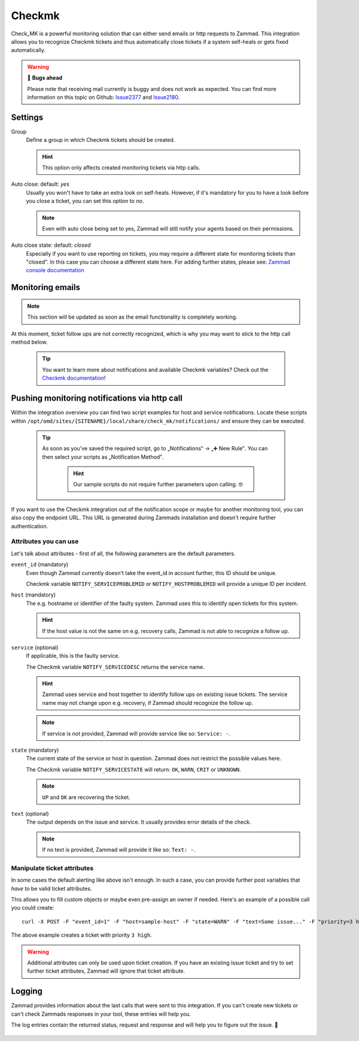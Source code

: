Checkmk
========

Check_MK is a powerful monitoring solution that can either send emails or http requests to Zammad. 
This integration allows you to recognize Checkmk tickets and thus automatically close tickets 
if a system self-heals or gets fixed automatically.

.. warning:: 🐞 **Bugs ahead**

   Please note that receiving mail currently is buggy and does not work as expected. 
   You can find more information on this topic on Github: Issue2377_ and Issue2180_.

.. _Issue2377: https://github.com/zammad/zammad/issues/2377
.. _Issue2180: https://github.com/zammad/zammad/issues/2180

.. figure:: /images/system/integrations/checkmk/settings.png
   :alt: Screenshot of Checkmk settings within the integrations page
   :align: center
   :width: 70%

Settings
--------

Group
   Define a group in which Checkmk tickets should be created.

   .. hint:: This option only affects created monitoring tickets via http calls.

Auto close: default: `yes`
   Usually you won't have to take an extra look on self-heals. However, if it's mandatory 
   for you to have a look before you close a ticket, you can set this option to `no`. 

   .. note:: Even with auto close being set to yes, Zammad will still notify your agents 
      based on their permissions.

Auto close state: default: `closed`
   Especially if you want to use reporting on tickets, you may require a different state for 
   monitoring tickets than "closed". In this case you can choose a different state here. 
   For adding further states, please see: 
   `Zammad console documentation <https://docs.zammad.org/en/latest/admin/console.html>`_

Monitoring emails
------------------

.. note:: This section will be updated as soon as the email functionality is completely working.

At this moment, ticket follow ups are not correctly recognized, which is why you may want 
to stick to the http call method below.

   .. tip:: You want to learn more about notifications and available Checkmk variables?
      Check out the `Checkmk documentation <https://checkmk.com/cms_notifications.html>`_!

Pushing monitoring notifications via http call
----------------------------------------------

Within the integration overview you can find two script examples for host and service notifications. 
Locate these scripts within ``/opt/omd/sites/{SITENAME}/local/share/check_mk/notifications/`` and ensure 
they can be executed.

   .. tip:: As soon as you've saved the required script, go to „Notifications‟ → „➕ New Rule‟. 
      You can then select your scripts as „Notification Method‟.

         .. hint:: Our sample scripts do not require further parameters upon calling. 🤓

         .. figure:: /images/system/integrations/checkmk/adding-new-notification-rules.png
            :alt: Checkmk setting page for configuration of new notification rules
            :align: center

If you want to use the Checkmk integration out of the notification scope or maybe for another monitoring 
tool, you can also copy the endpoint URL. This URL is generated during Zammads installation and doesn't 
require further authentication.

Attributes you can use
++++++++++++++++++++++

Let's talk about attributes - first of all, the following parameters are the default parameters.

``event_id`` (mandatory)
   Even though Zammad currently doesn't take the event_id in account further, this ID should be unique.

   Checkmk variable ``NOTIFY_SERVICEPROBLEMID`` or ``NOTIFY_HOSTPROBLEMID`` will provide a unique ID per incident.

``host`` (mandatory)
   The e.g. hostname or identifier of the faulty system. 
   Zammad uses this to identify open tickets for this system.

   .. hint:: If the host value is not the same on e.g. recovery calls, Zammad is not able to recognize a follow up.

``service`` (optional)
   If applicable, this is the faulty service. 

   The Checkmk variable ``NOTIFY_SERVICEDESC`` returns the service name.

   .. hint:: Zammad uses service and host together to identify follow ups on existing issue tickets. 
      The service name may not change upon e.g. recovery, if Zammad should recognize the follow up.

   .. note:: If service is not provided, Zammad will provide service like so: ``Service: -``.

``state`` (mandatory)
   The current state of the service or host in question. 
   Zammad does not restrict the possible values here.

   The Checkmk variable ``NOTIFY_SERVICESTATE`` will return: ``OK``, ``WARN``, ``CRIT`` or ``UNKNOWN``.

   .. note:: ``UP`` and ``OK`` are recovering the ticket.

``text`` (optional)
   The output depends on the issue and service. It usually provides error details of the check.

   .. note:: If no text is provided, Zammad will provide it like so: ``Text: -``.

Manipulate ticket attributes
++++++++++++++++++++++++++++

In some cases the default alerting like above isn't enough. In such a case, you can provide further 
post variables that *have to* be valid ticket attributes.

This allows you to fill custom objects or maybe even pre-assign an owner if needed. 
Here's an example of a possible call you could create::

   curl -X POST -F "event_id=1" -F "host=sample-host" -F "state=WARN" -F "text=Some issue..." -F "priority=3 high" https://verification-20200807.zammad.com/api/v1/integration/check_mk/030e4816bec37e5909cca98d6c1beb7c

The above example creates a ticket with priority ``3 high``.

.. warning:: Additional attributes can only be used upon ticket creation. If you have an existing issue 
   ticket and try to set further ticket attributes, Zammad will ignore that ticket attribute.

Logging
-------

Zammad provides information about the last calls that were sent to this integration. 
If you can't create new tickets or can't check Zammads responses in your tool, these entries will help you.

The log entries contain the returned status, request and response and will help you to figure out the issue. 🙌

.. figure:: /images/system/integrations/checkmk/recent-log-overview.png
   :alt: Example of successful communication between a Checkmk and Zammad instance
   :align: center
